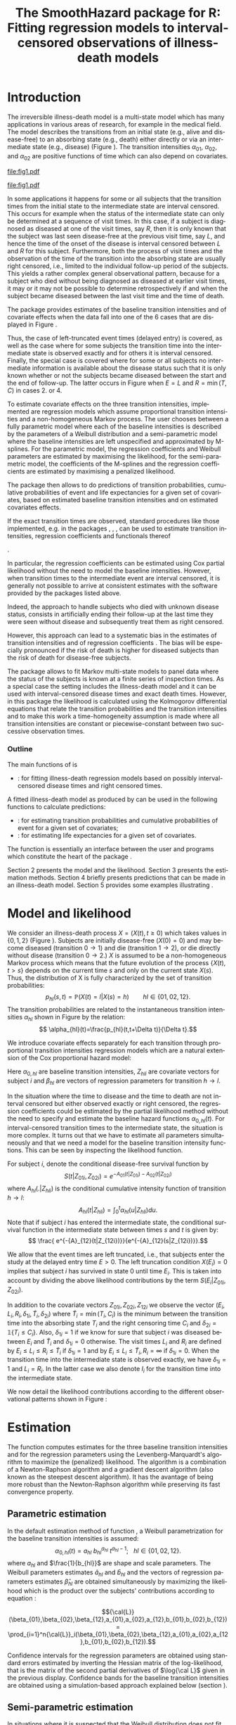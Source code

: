* Introduction

The irreversible illness-death model is a multi-state model which has
many applications in various areas of research, for example in the
medical field. The model describes the transitions from an initial
state (e.g., alive and disease-free) to an absorbing state (e.g.,
death) either directly or via an intermediate state (e.g., disease)
(Figure \ref{fig:1}). The transition intensities $\alpha_{01}$,
$\alpha_{02}$, and $\alpha_{02}$ are positive functions of time which
can also depend on covariates.

#+source: idm1
#+BEGIN_SRC R :results graphics :exports none :file "fig1.pdf" :cache yes 
library(prodlim)
plotIllnessDeathModel(stateLabels=c("0: Healthy","1: Diseased","2: Dead"),arrowLabelSymbol="alpha")
#+END_SRC

#+RESULTS[<2013-10-14 14:25:19> 7935981c7c349774b7ffe530e9ca621ff898c9d1]:
[[file:fig1.pdf]]

#+ATTR_LaTeX: :width 0.4\textwidth
#+LABEL: fig:1
#+CAPTION: The irreversible illness-death model
#+results: idm1
[[file:fig1.pdf]]

In some applications it happens for some or all subjects that the
transition times from the initial state to the intermediate state are
interval censored. This occurs for example when the status of the
intermediate state can only be determined at a sequence of visit
times. In this case, if a subject is diagnosed as diseased at one of
the visit times, say $R$, then it is only known that the subject was
last seen disease-free at the previous visit time, say $L$, and hence
the time of the onset of the disease is interval censored between $L$
and $R$ for this subject. Furthermore, both the process of visit times
and the observation of the time of the transition into the absorbing
state are usually right censored, i.e., limited to the individual
follow-up period of the subjects. This yields a rather complex general
observational pattern, because for a subject who died without being
diagnosed as diseased at earlier visit times, it may or it may not be
possible to determine retrospectively if and when the subject became
diseased between the last visit time and the time of death.

The \pkg{SmoothHazard} package provides estimates of the baseline transition
intensities and of covariate effects when the data fall into one of
the 6 cases that are displayed in Figure \ref{fig:0}.
#+source: obspattern
#+BEGIN_SRC ditaa :file obs-patterns.png :exports none :cache yes
1. Right censored alive, not diseased until
   time L, disease status at C unknown

                +---+
  E-------------| L |-------------> C
                +---+

2. Interval-censored disease onset time
   then right censored alive:

             +---+   +---+
  E----------| L |---| R |--------> C
             +---+   +---+

3. Exactly observed disease onset time
  then right censored alive:

                +---+
  E-------------| I |-------------> C
                +---+

4. Interval-censored disease onset time
     then died:

             +---+   +---+
  E----------| L |---| R |--------> T
             +---+   +---+

5. Exactly observed disease onset time
      then died:

                +---+
  E-------------| I |-------------> T
                +---+

6. Died, not diseased until
   time L, disease status at T unknown

                +---+
  E-------------| L |--------------> T
                +---+
#+END_SRC

#+RESULTS[<2013-10-15 09:55:37> 3b363a1bfc01f6326adbe7464ef4e1c1285ca72e]:
[[file:obs-patterns.png]]

#+ATTR_LaTeX: :width 0.5\textwidth
#+LABEL: fig:0
#+CAPTION: Observational patterns that are recognized by \pkg{SmoothHazard}. The letters I and T denote the transition times into the intermediate and absorbing state, respectively. The letters E and C denote the start and end of follow-up, respectively, and the letters L and R the visit times between which the transition into the intermediate happened.  
#+results: obspattern
[[file:obs-patterns.png]]
Thus, the case of left-truncated event times
(delayed entry) is covered, as well as the case where for some
subjects the transition time into the intermediate state is observed
exactly and for others it is interval censored.  Finally, the special
case is covered where for some or all subjects no intermediate
information is available about the disease status such that it is only
known whether or not the subjects became diseased between the start
and the end of follow-up. The latter occurs in Figure \ref{fig:0} when
$E=L$ and $R=\min(T,C)$ in cases 2. or 4.

To estimate covariate effects on the three transition intensities,
implemented are regression models which assume proportional transition
intensities and a non-homogeneous Markov process. The user chooses
between a fully parametric model where each of the baseline
intensities is described by the parameters of a Weibull distribution
and a semi-parametric model where the baseline intensities are left
unspecified and approximated by M-splines. For the parametric model,
the regression coefficients and Weibull parameters are estimated by
maximising the likelihood, for the semi-parametric model, the
coefficients of the M-splines and the regression coefficients are
estimated by maximising a penalized likelihood.

The package \pkg{SmoothHazard} then allows to do predictions of
transition probabilities, cumulative probabilities of event and 
life expectancies for a given set of covariates, 
based on estimated baseline transition intensities and on estimated 
covariates effects. 

If the exact transition times are observed, standard procedures like
those implemented, e.g. in the packages \pkg{survival}, \pkg{rms},
\pkg{etm}, \pkg{mstate} can be used to estimate transition
intensities, regression coefficients and functionals thereof
#
\citep[see][]{deWreede_Fiocco_Putter_2010, beyersmann2011competing}.
#
In particular, the regression coefficients can be estimated using Cox
partial likelihood \citep{coxpartial} without the need to model the
baseline intensities. However, when transition times to the
intermediate event are interval censored, it is generally not possible
to arrive at consistent estimates with the software provided by the
packages listed above. 
 # There are several adhoc approaches. 
Indeed, the approach to handle subjects who died with unknown disease 
status, consists in artificially ending their follow-up 
at the last time they were seen without disease and subsequently 
treat them as right censored. 
 # For example, one can artificially end the follow-up for subjects who died with
 # unknown disease status at the last time they were seen without disease
 # and subsequently treat them as right-censored. 
 # Or, one can try to impute the onset time of disease for diseased subjects, 
 # for example simply by using the middle of the interval censored observation.
However, this approach can lead to a systematic bias in the
estimates of transition intensities and of regression coefficients
\citep{Joly_Commenges_Helmer_Letenneur_2002, Leffondre_2013}. The bias
will be especially pronounced if the risk of death is higher for
diseased subjects than the risk of death for disease-free subjects.

The \pkg{msm} package \citep{Jackson_2010} allows to fit Markov
multi-state models to panel data where the status of the subjects is
known at a finite series of inspection times. As a special case the
setting includes the illness-death model and it can be used with
interval-censored disease times and exact death times. However, in
this package the likelihood is calculated using the Kolmogorov
differential equations that relate the transition probabilities and
the transition intensities and to make this work a time-homogeneity
assumption is made where all transition intensities are constant or
piecewise-constant between two successive observation times.

 # The package \pkg{intcox} provides estimates of the Cox regression
 # model based on interval-censored event times. However, presently the
 # functions are restricted to the simple survival model with a single
 # event and it does not seem to provide estimates of the standard errors
 # which could be used to construct confidence limits and p-values.

*** Outline

The main functions of \pkg{SmoothHazard} is
  # - \code{shr} : for fitting survival regression models based on possibly interval-censored event times.
 - \code{idm} : for fitting illness-death regression models based on possibly interval-censored disease times and right censored times.
 A fitted illness-death model as produced
by \code{idm} can be used in the following functions to calculate predictions: 
 - \code{predict.idm} : for estimating transition probabilities and cumulative probabilities of event for a given set of covariates;
 - \code{lifexpect} : for estimating life expectancies for a given set of covariates.
 
The \code{R} function \code{idm} is essentially an interface between 
the user
and \proglang{FORTRAN} programs which constitute the heart of the
package \pkg{SmoothHazard}.

Section 2 presents the model and the likelihood.
Section 3 presents the estimation methods.
Section 4 briefly presents predictions that can be made in an illness-death model. 
Section 5 provides some examples illustrating \pkg{SmoothHazard}.

* Model and likelihood

We consider an illness-death process $X=(X(t),t \geq 0)$ which takes
values in $\{0,1,2\}$ (Figure \ref{fig:1}). Subjects are initially
disease-free ($X(0)=0$) and may become diseased (transition $0
\rightarrow 1$) and die (transition $1 \rightarrow 2$), or die
directly without disease (transition $0 \rightarrow 2$.)  $X$ is
assumed to be a non-homogeneous Markov process which means that the
future evolution of the process $\{X(t),t>s\}$ depends on the current
time $s$ and only on the current state $X(s)$. Thus, the distribution
of X is fully characterized by the set of transition probabilities: $$
p_{hl}(s,t)=\mathbb{P}(X(t)=l|X(s)=h)\qquad hl \in \{01,02,12\}.$$ The
transition probabilities are related to the instantaneous transition
intensities $\alpha_{hl}$ shown in Figure \ref{fig:1} by the relation:
$$ \alpha_{hl}(t)=\frac{p_{hl}(t,t+\Delta t)}{\Delta t}.$$

We introduce covariate effects separately for each transition through
proportional transition intensities regression models which are a
natural extension of the Cox proportional hazard model:
\begin{equation}
\alpha_{hl}(t|Z_{hli})=\alpha_{0,hl}(t)\exp\{\beta_{hl}^T Z_{hli}\};\qquad hl \in \{01,02,12\}.
\end{equation}
Here $\alpha_{0,hl}$ are baseline transition intensities, $Z_{hli}$
are covariate vectors for subject $i$ and $\beta_{hl}$ are vectors of
regression parameters for transition $h \rightarrow l$.

In the situation where the time to disease and the time to death are
not interval censored but either observed exactly or right censored,
the regression coefficients could be estimated by the partial likelihood
method without the need to specify and estimate the baseline hazard
functions $\alpha_{0,hl}(t)$. For interval-censored transition times
to the intermediate state, the situation is more complex. It turns out
that we have to estimate all parameters simultaneously and that we
need a model for the baseline transition intensity functions. This can
be seen by inspecting the likelihood function.

For subject $i$, denote the conditional disease-free survival function
by $$S(t|Z_{01i},Z_{02i})=e^{- A_{01}(t|Z_{01i}) -A_{02}(t|Z_{02i})}$$
where ${A}_{hl}(.|Z_{hli})$ is the conditional cumulative intensity
function of transition $h \rightarrow l$: $${A}_{hl}(t|Z_{hli})=\int_0^t
{\alpha}_{hl}(u|Z_{hli})du.$$ Note that if subject $i$ has entered the
intermediate state, the conditional survival function in the
intermediate state between times $s$ and $t$ is given by: $$ \frac{
e^{-{A}_{12}(t|Z_{12i})}}{e^{-{A}_{12}(s|Z_{12i})}}.$$

We allow that the event times are left truncated, i.e., that subjects
enter the study at the delayed entry time $E>0$. The left truncation
condition $X(E_{i})=0$ implies that subject $i$ has survived in state
0 until time $E_{i}$. This is taken into account by dividing the above
likelihood contributions by the term ${S(E_{i}|Z_{01i},Z_{02i})}$.

In addition to the covariate vectors $Z_{01i},Z_{02i},Z_{12i}$ we
observe the vector $(E_i,L_i,R_i,\delta_{1i},\tilde T_i,\delta_{2i})$
where $\tilde T_i=\min(T_i,C_i)$ is the minimum between the transition
time into the absorbing state $T_i$ and the right censoring time $C_i$
and $\delta_{2i}=\mathds{1}\{T_i\le C_i\}$. Also, $\delta_{1i}=1$ if we know
for sure that subject $i$ was diseased between $E_i$ and $\tilde T_i$
and $\delta_{1i}=0$ otherwise. The visit times $L_i$ and $R_i$ are
defined by $E_i\le L_i\le R_i\le \tilde T_i$ if $\delta_{1i}=1$ and by
$E_i\le L_i \le \tilde T_i, R_i=\infty$ if $\delta_{1i}=0$. When the
transition time into the intermediate state is observed exactly, we
have $\delta_{1i}=1$ and $L_i=R_i$. In the latter case we also denote
$I_i$ for the transition time into the intermediate state.

We now detail the likelihood contributions according to the different
observational patterns shown in Figure \ref{fig:0}:

# distinguishing if subject $i$ has been observed
# in state 1 (diseased) or not.
# - If subject $i$ has first been observed diseased at time $R_i$ and
# has last been seen disease-free at time $L_i$ ($L_i<R_i$), disease
# time is interval-censored between $L_i$ and $R_i$. The likelihood
# contribution for subject $i$ is:
 #+BEGIN_LaTeX
\begin{equation}\label{eq:1}
 \begin{split}
 %
 \text{case 1:}\quad {\cal L}_i & = S(C_i|Z_{01i},Z_{02i}) + \int_{L_i}^{C_i} S(u|Z_{01i},Z_{02i}) \alpha_{01}(u|Z_{01i}) \frac{e^{-{A}_{12}(C_i|Z_{12i})}}{e^{-{A}_{12}(u|Z_{12i})}}du \\
 %
 \text{case 2:}\quad {\cal L}_i & = \int_{L_i} ^{R_i} S(u|Z_{01i},Z_{02i}) \alpha_{01}(u|Z_{01i}) \frac{e^{-{A}_{12}(C_i|Z_{12i})}}{e^{-{A}_{12}(u|Z_{12i})}}du\\
 % 
 \text{case 3:}\quad {\cal L}_i & =  S(I_i|Z_{01i},Z_{02i}) \alpha_{01}(I_i|Z_{01i}) \frac{e^{-{A}_{12}(C_i|Z_{12i})}}{e^{-{A}_{12}(I_i|Z_{12i})}}\\
 %
 \text{case 4:}\quad {\cal L}_i & = \int_{L_i} ^{R_i} S(u|Z_{01i},Z_{02i}) \alpha_{01}(u|Z_{01i}) \frac{e^{-{A}_{12}(T_i|Z_{12i})}}{e^{-{A}_{12}(u|Z_{12i})}} \alpha_{12}(T_i|Z_{12i})du\\
 %
 \text{case 5:}\quad  {\cal L}_i & =  S(I_i|Z_{01i},Z_{02i}) \alpha_{01}(I_i|Z_{01i}) \frac{e^{-{A}_{12}(T_i|Z_{12i})}}{e^{-{A}_{12}(I_i|Z_{12i})}} \alpha_{12}(T_i|Z_{12i})\\ 
 %
 \text{case 6:}\quad {\cal L}_i & = S(T_i|Z_{01i},Z_{02i})\alpha_{02}(T_i|Z_{02i}) \\
  \qquad & + \int_{L_i}^{T_i} S(u|Z_{01i},Z_{02i}) \alpha_{01}(u|Z_{01i}) \frac{e^{-{A}_{12}(T_i|Z_{12i})}}{e^{-{A}_{12}(u|Z_{12i})}} \alpha_{12}(T_i|Z_{12i}) du \\
 %
 \end{split}
 \end{equation}
#+END_LaTeX 



# Indeed, if subject $i$ has not died at $T_i$ (\delta_{2i}=0), he may
# have survived in state 0 (term at the left side of the plus sign) or
# he may have becomed diseased between $R_i$ and $T_i$ (term at the
# right side of the plus sign); if subject $i$ has died at $T_i$, he
# may have moved directly from state 0 to state 2 (term at the right
# side of the plus sign) or he may have became diseased at some time
# between $R_i$ and $L_i$ and then died (term at the right side of the
# plus sign).  If time to disease and time to death are both
# right-censored at the same time, we have $L_i=R_i=T_i$ and the
# integral value in is zero.

* Estimation
  
The \code{idm} function computes estimates for the three baseline
transition intensities and for the regression parameters using the
Levenberg-Marquardt's algorithm \citep{Levenberg_1944,Marquardt_1963}
to maximize the (penalized) likelihood.  The algorithm is a
combination of a Newton-Raphson algorithm and a gradient descent
algorithm (also known as the steepest descent algorithm). It has the
avantage of being more robust than the Newton-Raphson algorithm while
preserving its fast convergence property.

** Parametric estimation

In the default estimation method of function \code{idm}, a Weibull
parametrization for the baseline transition intensities is assumed: $$
\alpha_{0,hl}(t)= a_{hl} ~ b_{hl}^{a_{hl}} ~ t^{a_{hl}-1}; ~~~ hl \in
\{01,02,12\}.$$ where $a_{hl}$ and $\frac{1}{b_{hl}}$ are shape and scale
parameters.  The Weibull parameters estimates $\hat{a}_{hl}$ and $\hat{b}_{hl}$ and the
vectors of regression parameters estimates $\hat \beta_{hl}$ are obtained
simultaneously by maximizing the likelihood which is the product over the
subjects' contributions according to equation \ref{eq:1}:

$${\cal{L}}(\beta_{01},\beta_{02},\beta_{12},a_{01},a_{02},a_{12},b_{01},b_{02},b_{12})
= \prod_{i=1}^n{\cal{L}}_i(\beta_{01},\beta_{02},\beta_{12},a_{01},a_{02},a_{12},b_{01},b_{02},b_{12}).$$

Confidence intervals for the regression parameters are obtained using
standard errors estimated by inverting the Hessian matrix of the
log-likelihood, that is the matrix of the second partial derivatives
of $\log{\cal L}$ given in the previous display. Confidence bands for
the baseline transition intensities are obtained using a
simulation-based approach explained below (section \ref{sec:CI}).

** Semi-parametric estimation
\label{sec:semi-para}

In situations where it is suspected that the Weibull distribution does
not fit the data very well one can think of extending the model and to
leave the baseline intensity functions completely unspecified, as in
the Cox regression model. Unfortunately, in interval-censored data
there is no direct analogue to the partial likelihood and the Breslow
estimator of the Cox model in right-censored data. 
# To approximate the likelihood simulateously for the regression coefficients and the baseline intensities, t
The function \code{idm} implements a
semi-parametric model where the three baseline transition intensities
are approximated by linear combinations of M-splines. In this section
we explain the basic steps of the approach.

*** The penalized likelihood 

To control the smoothness of the estimated intensity functions, we
penalize the log-likelihood by a term which specificies the curvature
of the intensity functions. It is given by the square of the second
derivates. The penalized log-likelihood $(pl)$ is defined as:
\begin{equation}
\label{eq:77}
pl = l - \kappa_{01} \int {\alpha_{01} ^{''} }^2 (u|Z_{01}) du  - \kappa_{02} \int {\alpha_{02} ^{''} }^2 (u|Z_{02}) du
- \kappa_{12} \int {\alpha_{12} 
^{''} }^2 (u|Z_{12}) du
\end{equation}
where $l$ is the log-likelihood and $\kappa_{01}$, $\kappa_{02}$ and
$\kappa_{12}$ are three positive parameters which control the
trade-off between the data fit and the smoothness of the functions. It
is proposed that the penalization parameters are chosen by maximizing
a cross-validated likelihood score. Here, leave-one-out is appealing
as the result does not depend on the random seed as it would, e.g.,
for 10-fold cross-validation.
 However, since leave-one-out requires as
many 
 # computations 
maximizations of the likelihood as there are subjects in the data
set, this can be computationally very expensive. To avoid extremely
long run times we have implemented the following algorithm:

Step 1. We ignore the covariates and use a grid search method to find
 the values for $(\kappa_{01}, \kappa_{02}, \kappa_{12})$ based on an
 approximiation of the 
 # marginal 
leave-one-out log-likelihood score.
 The approximation is equivalent to one step of the Newton-Raphson
 algorithm and reduces the number of calculations considerably. This
 approach was proposed by \citet{O'Sullivan_1988} for survival models
 and 
 # extended and 
studied by
 \citet{Joly_Commenges_Helmer_Letenneur_2002} in an illness-death model
 #  multi-state model
 with interval censored data.
  
Step 2. We use the results of Step 1, i.e. the optimized value of
  $(\kappa_{01}, \kappa_{02}, \kappa_{12})$ to maximize the penalized
  likelihood \eqref{eq:77} with covariates. The parameters being
  maximized are the regression coefficients and the coefficients of
  the linear combination of the M-splines defined below.

*** M-splines

A family of M-spline functions of order $k$, $M_1,\ldots,M_n$ is
defined by a set of $m$ knots where $n=m+k-2$ \citep{Ramsay_1988}. We
consider only cubic M-splines of order $k=4$. Denote by
$t_{01}=(t_{01,1},\dots,t_{01,m_{01}})$ a sequence of $m_{01}$ knots
used for 
 # $\hat{\alpha}_{0,01}$, 
approximating $\alpha_{01}$ and by
$t_{02}=(t_{02,1},\dots,t_{02,m_{02}})$ and
$t_{12}=(t_{12,1},\dots,t_{12,m_{12}})$ similar sequences of knots for
 # $\hat{\alpha}_{0,02}$ and $\hat{\alpha}_{0,12}$, 
approximating $\alpha_{02}$ and $\alpha_{12}$ respectively. We
denote by $M_{hl}^T=M_{hl,1},\ldots,M_{hl,n_{hl}}$ the families of
$n_{hl}$ cubic M-splines, with $n_{hl}=m_{hl}+2$ and for $hl \in
\{01,02,12\}$. 
 # The estimator $\hat{\alpha_{hl}$
 The baseline transition intensity $\alpha_{0,hl}$ is approximated using
the following linear combination: $$ \tilde
\alpha_{0,hl}(t)=\sum_{i=1}^{n_{hl}} (a_{hl,i})^2 M_{hl,i}(t) $$ where
$a_{hl,i}$ are unkown parameters. The $n_{hl}$ M-splines are integrated in order to
produce a family of monotone splines, these are called
I-splines. Thus, with each M-spline $M_{hl,i}$ we associate an
I-spline $I_{hl,i}$: $$I_{hl,i}(t)=\int_{t_{hl,1}}^t M_{hl,i}(u) du.$$
For given values of the parameters $a_{hl,i}$, we can approximate the
cumulative baseline transition intensities $A_{hl}$ by a linear
combination of I-splines:
$$ \tilde A_{0,hl}(t)=\sum_{i=1}^{n_{hl}} (a_{hl,i})^2 I_{hl,i}(t).$$
Because M-splines are non-negative, the positivity constraint on
$(a_{hl,i})^2$ ensures that $\tilde A_{0,hl}$ is monotone increasing.

\medskip

Confidence intervals of the regression parameters are obtained using
estimated standard errors which are obtained by inverting the Hessian
matrix of the penalized log-likelihood.

Confidence intervals for the transition intensities $\alpha_{hl}(t)$
are obtained using the Bayesian approach proposed in
\citet{O'Sullivan_1988} for survival analysis where the standard
errors are estimated by $M_{hl}(t)^T H^{-1} M_{hl}(t)$ where $H$
denotes the Hessian matrix of the penalized log-likelihood.

* Predictions

Often in illness-death models the functions of interest are the
transition intensities.  However, other quantities (transition probabilities, cumulative probabilities and life
expectancies) which can be
expressed in terms of the transition intensities \citep{Touraine_2013}
may provide additional information and have a more natural
interpretation.

For example, given a set of covariates $Z_{01,i},Z_{02,i},Z_{12,i}$
for a subject $i$ who is diseased at time $s$, one could be interested
in probability to be still alive at some time $t>s$, or in life
expectancy. Given a set of covariates $Z_{01,j},Z_{02,j},Z_{12,j}$ for
a subject $j$ who is diseased-free at time $s$, one could be
interested in lifetime risk of disease or in healthy life expectancy
(expected remaining sojourn time in the healthy state). 
Since these quantities
can be written in terms of the transition intensities,
\pkg{SmoothHazard} provides estimates of them using estimates of the
transition intensities. Confidence intervals are
calculated using the simulation-based method immediately following.

** Confidence regions
#+begin_src latex
\label{sec:CI}
#+end_src

A simulation based approach \citep{Mandel_2013} is used to calculate
confidence intervals for the transition intensities $\alpha_{hl}(t)$
in the parametric approach and for the other quantities of interest
in both parametric and semi-parametric approaches. 
 # The approach is the same for the regression parameters in both models and
 # for the distribution parameters in the parametric model and for the
 # spline parameters in the semi-parametric model. 
To briefly outline how
it works, we generically denote by $\theta$ the vector of all the
parameters that characterize the likelihood and by $\hat\theta$ the
maximum (penalized) likelihood estimator.
$\theta$ contains the Weibull parameters in the parametric model,
the spline parameters in the semi-parametric model
and the regression parameters in both models. 

We assume the asymptotic normality for the estimator $\hat{\theta}$
and denote by $\hat{V}_{\hat{\theta}}$ the estimated covariance matrix
of $\hat{\theta}$. We consider a multivariate normal distribution with
the parameters estimates as expectation and $\hat{V}_{\hat{\theta}}$
as covariance matrix. We generate $n$ vectors ($n=2000$ in practice)
from this distribution: $\theta^{(1)},\ldots,\theta^{(n)}$.  Based on
them, we can calculate $n$ values for the transition intensities:
$\alpha_{hl}^{(1)}(t)$,\ldots,$\alpha_{hl}^{(n)}(t)$, and therefore
$n$ values for any quantity of interest written in terms of the
transition intensities.  The $n$ values reflecting the sample
variation \citep{Aalen_Farewell_De_Angelis_Day_Gill_1997}, we order
them and the $2.5^{\text{th}}$ and the $97.5^{\text{th}}$ empirical
percentiles are then used as lower and upper confidence bounds for
95\% confidence intervals.  This procedure can be repeated for any
$t$, so we can obtain pointwise confidence bands for
${\alpha}_{hl}(.)$.

* Using SmoothHazard

** COMMENT table generator
| Case | Description                                           | $\delta_1$ | $\delta_2$ | L     | R     | T     | Remark                  |
|------+-------------------------------------------------------+------------+------------+-------+-------+-------+-------------------------|
|    1 | No illness observed, right-censored death time        |          0 |          0 | $L_i$ | $L_i$ | $C_i$ | $L_i\le C_i$            |
|    2 | Interval-censored ill time, right-censored death time |          1 |          0 | $L_i$ | $R_i$ | $C_i$ | $L_i<R_i\le C_i$        |
|    3 | Exact ill time, right-censored death time             |          1 |          0 | $L_i$ | $L_i$ | $C_i$ | $L_i\le C_i$            |
|    4 | Interval-censored ill time, death time observed       |          1 |          1 | $L_i$ | $R_i$ | $T_i$ | $L_i<R_i\le T_i$        |
|    5 | Exact ill time, death time observed                   |          1 |          1 | $L_i$ | $L_i$ | $T_i$ | $L_i\le T_i$            |
|    6 | No illness observed, death time observed              |          0 |          1 | $L_i$ | $L_i$ | $T_i$ | $L_i\le T_i$            |
|      | 

** How to prepare the data 
#+BEGIN_LaTeX
\begin{table}
\centering
\begin{tabular}{rm{18em}rrllll}
Case & Description & $\delta_1$ & $\delta_2$ & L & R & T & Remark\\
\hline
1 & No illness observed, right-censored death time & 0 & 0 & $L_i$ & $L_i$ & $C_i$ & $L_i\le C_i$\\
2 & Interval-censored ill time, right-censored death time & 1 & 0 & $L_i$ & $R_i$ & $C_i$ & $L_i<R_i\le C_i$\\
3 & Exact ill time, right-censored death time & 1 & 0 & $L_i$ & $L_i$ & $C_i$ & $L_i\le C_i$\\
4 & Interval-censored ill time, death time observed & 1 & 1 & $L_i$ & $R_i$ & $T_i$ & $L_i<R_i\le T_i$\\
5 & Exact ill time, death time observed & 1 & 1 & $L_i$ & $L_i$ & $T_i$ & $L_i\le T_i$\\
6 & No illness observed, death time observed & 0 & 1 & $L_i$ & $L_i$ & $T_i$ & $L_i\le T_i$\\
 &  &  &  &  &  &  & \\
\end{tabular}
\caption{Description of how the data set must be built to be understood by the \code{idm} function}
\label{tab:XX}
\end{table}
#+END_LaTeX

Table \ref{tab:XX} shows how the program interpretes the structure of the data
set. In all cases, $L_i$ may be equal to the entry time. 
Some more details are necessary to distinguish the case where the
ill status is known at the last follow-up time for death from the case where
this is not possible. 
 
 - In case 1, if $L_i<C_i$ then it is assumed that the subject may
   become ill between $L_i$ and $C_i$. If $L_i=C_i$ it is assumed that
   the subject is disease-free at time $C_i$. In the latter case the
   integral of the likelihood equals zero.
 - In case 6, if  $L_i<T_i$ then it is assumed that the subject may
   become ill between $L_i$ and $T_i$. If $L_i=T_i$ it is assumed that
   the subject is disease-free at time $T_i$. In the latter case the
   integral of the likelihood equals zero. 
 
** Paquid study 
In order to illustrate the functionality of the package we provide a
random subset containing data from 1000 subjects that were enrolled in
the Paquid study \citep{letenneur1999sex}, a large cohort study on
mental and physical aging.
#+BEGIN_SRC R :exports code :results silent :cache no
library(SmoothHazard)
data(Paq1000)
#+END_SRC
The population consists of subjects aged 65 years and older living in
Southwestern France. 
The event of interest is dementia and death without
dementia is a competing risk. Furthermore, the time to dementia onset
is interval censored between the diagnostic visit and the previous one 
and demented subjects are at risk of death.
Thus, subjects who died without being diagnosed as demented at their last visit 
may have become demented between last visit and death.

#+BEGIN_SRC R :exports none :results silent :cache no
n.demented <- sum(Paq1000$dementia)
n.died <- sum(Paq1000$death)
n.died.notdiagnosed <- sum(Paq1000$death & !Paq1000$dementia)
n.women <- sum(Paq1000$gender==0)
n.men <- sum(Paq1000$gender==1)
n.with <- sum(Paq1000$certif==0)
n.without <- sum(Paq1000$certif==1)
#+END_SRC

In this subset SRC_R{n.demented} subjects are diagnosed as demented
and SRC_R{n.died} died from whom SRC_R{n.died.notdiagnosed} without
being diagnosed as demented before. Because of interval censoring 
more than SRC_R{n.demented} should have been demented, more than
SRC_R{n.died-n.died.notdiagnosed} should have been dead with dementia and
less than SRC_R{n.died.notdiagnosed} should have been dead without dementia
(see Figure \ref{fig:2}).
#+begin_latex
\begin{center}
\begin{figure}
\centering
\begin{tikzpicture}[scale=1]
\node[draw] (nd) at (0,0) {dementia free};
\node[draw] (d) at (4,0) {dementia};
\node[draw] (dcd) at (2,-2) {death};
\draw[->,>=latex] (nd) -- (d)node[label=$\geq 186$,pos=0.5]{};
\draw[->,>=latex] (nd) -- (dcd) node[auto=right,pos=0.5]{$\leq 597$};
\draw[->,>=latex] (d) -- (dcd) node[auto=left,pos=0.5]{$\geq 127$};
\end{tikzpicture}
\caption{The exact number of transitions in the illness-death model with interval-censored time to disease is unknown: example of the \code{Paq1000} data set.}
\label{fig:2}
\end{figure}
\end{center}
#+end_latex

Age is chosen as the basic time scale and subjects are dementia-free
(and alive) at entry into study.  Consequently, we need to deal with
left-truncated event times.

#+BEGIN_SRC R :exports both :results output :cache yes
head(round(Paq1000,1))
#+END_SRC

#+RESULTS[<2013-10-14 14:27:05> 26c6215ce6cb7367493ce150635b48facab8286b]:
:   dementia death   e    l    r    t certif gender
: 1        1     1 72.3 82.3 84.7 87.9      0      0
: 2        0     1 77.9 78.9 78.9 79.6      0      1
: 3        0     1 79.9 79.9 79.9 80.9      0      0
: 4        0     1 74.7 78.6 78.6 82.9      1      1
: 5        0     1 76.7 76.7 76.7 79.2      0      1
: 6        0     0 66.2 71.4 71.4 84.2      1      0

Each row in the data corresponds to one subject.  The variables
\code{dementia} and \code{death} are  $\delta_1$ and $\delta_2$, 
the status variables for dementia and death.
The variable \code{e} contains ages of subjects at entry into
study. The variables \code{l} and \code{r} contain the left and right
endpoints of the censoring intervals.  For demented subjects, \code{r}
is the age at the diagnostic visit and \code{l} is the age at the
previous one.  For non demented subjects, \code{l} and \code{r} are
the age at the latest visit without dementia (\code{l}=\code{r}).  The
variable \code{t} is the age at death or at latest news on vital
status.  There are two binary covariates: \code{certif} for primary
school diploma (SRC_R{n.with} with diploma and SRC_R{n.without}
without diploma) and \code{gender} (SRC_R{n.women} women and
SRC_R{n.men} men).

The function \code{idm} computes estimates for the three transition
intensities $\alpha_{01}(.)$, $\alpha_{02}(.)$, $\alpha_{12}(.)$ which
represents age-specific incidence rate of dementia, age-specific mortality
rate of dementia-free subjects and age-specific mortality rate of
demented subjects, respectively.  Proportional transition intensities
regression models allow for covariates on each transition.
Covariates are specified independently for the regression models of
the three transition intensities by the right hand side of the
respective formula \code{formula01}, \code{formula02} and
\code{formula12}.

Interval censoring and left truncation must be specified at the left
side of the formula arguments using the \code{Hist} function.  For
left-truncated data, the \code{entry} argument of \code{Hist} must
contain the vector of delayed entry times.  For interval-censored
data, the \code{time} argument of \code{Hist} must contain a list of
the left and right endpoints of the intervals.
The \code{data} argument contains the data frame in which to
interpret the variables of \code{formula01}, \code{formula02} and
\code{formula12}.
The left side of \code{formula12} argument does not need to be filled because all the data 
informations are already contained in \code{formula01} and \code{formula02}.
The left side of \code{formula12} argument is required only if we want the covariates 
impacting 
transition $1 \rightarrow 2$ different from those impacting transition 
$0 \rightarrow 2$.

** Fitting the illness-death model based on interval-censored data

The main function \code{idm} computes estimates for the three baseline
transition intensities and for the regression parameters of an
illness-death model.  The \code{intensities} argument by specifying
the form of the transition intensities allows to select either the
parametric or a semi-parametric estimation method :

- With the default value \code{"Weib"}, a Weibull distribution is
  assumed for the baseline transition intensities and the parameters
  are estimated by maximizing the log-likelihood;
- With the \code{"Splines"} value, the baseline transition
  intensities are approximated by linear combinations of
  M-splines and the parameters are estimated by
  maximizing the penalized log-likelihood.

We stop the iterations of the maximization algorithm when the differences 
between two consecutive
parameters values, log-likelihood values, and gradient values is small
enough.  The default convergence criteria are $10^{-5}$, $10^{-5}$ and
$10^{-3}$ and can be changed by means of the \code{eps} argument.

We now illustrate how to fit the illness-death model to the 
\code{Paq1000} data set, based on 
interval-censored dementia times and exact death times.

\bigskip

In the following call, a Weibull parametrization is used for the three baseline 
transition intensities and we include two covariates on the transition to dementia,
one covariate on the transition from no dementia to death and no covariates 
on the transition from dementia to death. Note that in case of missing \code{formula12}
argument the covariates on the $1 \rightarrow 2$ transition are the same as 
the ones specified in the  \code{formula02} argument.

#+BEGIN_SRC R :exports both :results output :cache yes
fit.weib <- idm(formula01=Hist(time=list(l,r),event=dementia,entry=e)~certif+gender,
                formula02=Hist(time=t,event=death,entry=e)~gender,
                formula12= ~ 1,
                data=Paq1000)
fit.weib
#+END_SRC

#+RESULTS[533b8033ecebe360826bcd8031f9ecfc5e82d599]:
#+begin_example
Call:
idm(formula01 = Hist(time = list(l, r), event = dementia, entry = e) ~ 
    certif + gender, formula02 = Hist(time = t, event = death, 
    entry = e) ~ gender, formula12 = ~1, data = Paq1000)

Illness-death model: Results of Weibull regression for the intensity functions.

number of subjects:  1000 
number of events '0-->1':  186 
number of events '0-->2' or '0-->1-->2':  724 
number of covariates:  2 1 0 

                coef SE.coef     HR          CI      Wald p.value
certif_01_01 -0.4117  0.1827 0.6625 [0.46;0.95]  5.077106 0.02424
gender_01_01 -0.2621  0.1561 0.7694 [0.57;1.04]  2.818364 0.09319
gender_02_02  0.6712  0.1143 1.9565 [1.56;2.45] 34.449583 < 1e-04

               Without cov  With cov
Log likelihood   -3075.308 -3053.648

Parameters of the Weibull distribution: 'S(t) = exp(-(b*t)^a)'
      alpha01    alpha02    alpha12
a 11.12344625 8.82268159 6.44006486
b  0.01102198 0.01074539 0.01381268

----
Model converged.
number of iterations:  6 
convergence criteria: parameters= 7.3e-10 
                    : likelihood= 2.3e-08 
                    : second derivatives= 2.8e-12
#+end_example

The hazard ratios HR ($\mathrm{e}^{\text{coef}}$) have the usual interpretation, 
as in a parametric Cox regression model.

The three baseline transition intensity functions can be displayed as
functions of time, functions of age in our illustrative example 
(Figure \ref{fig:alpha_weib}).
#+source: paq-fit-weib
 # #+BEGIN_SRC R :exports both :results graphics :file "transition-intensities-paq-weib.pdf" :cache yes
#+BEGIN_SRC R :exports code :results graphics :file "transition-intensities-paq-weib.pdf" :cache yes
par(mgp=c(4,1,0),mar=c(5,5,5,5))
plot(fit.weib,conf.int=TRUE,lwd=3,citype="shadow",xlim=c(65,100), axis2.las=2,axis1.at=seq(65,100,5),xlab="Age (years)")
#+END_SRC

#+RESULTS[59d47fe4ea303c6431aca8cab00739b8525a98dc]:
[[file:transition-intensities-paq-weib.pdf]]

#+ATTR_LaTeX: :width 0.7\textwidth
#+LABEL: fig:alpha_weib
#+CAPTION: Baseline transition intensities estimated using the Weibull parametrization of the parametric approach
#+results: paq-fit-weib
file:transition-intensities-paq-weib.pdf

\bigskip

The other estimation option in the function \code{idm} permits to
relax the strict parametric assumptions of the Weibull regression
models. With the option \code{intensities="Splines"}, 
linear combinations of M-splines are
used to approximate the three baseline transition
intensities. Although this option implies a considerable amount of
extra computations (see Section \ref{sec:semi-para}), the call and the printed output are
very similar to the Weibull model:

#+BEGIN_SRC R :exports both :results output :cache yes
fit.splines <- idm(formula01=Hist(time=list(l,r),event=dementia,entry=e)~certif+gender,
                   formula02=Hist(time=t,event=death,entry=e)~gender,
                   formula12= ~ 1,
                   intensities="Splines",data=Paq1000)
fit.splines
#+END_SRC

#+RESULTS[b5d5296c8f876f3a67343398a31a039e4dd19928]:
#+begin_example
Call:
idm(formula01 = Hist(time = list(l, r), event = dementia, entry = e) ~ 
    certif + gender, formula02 = Hist(time = t, event = death, 
    entry = e) ~ gender, formula12 = ~1, data = Paq1000, intensities = "Splines")

Illness-death regression model using M-spline approximations
 of the baseline transition intensities.

number of subjects:  1000 
number of events '0-->1':  186 
number of events '0-->2' or '0-->1-->2':  724 
number of subjects:  1000 
number of covariates:  2 1 0 

Smoothing parameters:
      transition01 transition02 transition12
knots        7e+00        7e+00            7
kappa        8e+05        2e+05        50000

                coef SE.coef     HR          CI      Wald p.value
certif_01_01 -0.3762  0.1853 0.6865 [0.48;0.99]  4.122728 0.04231
gender_01_01 -0.2297  0.1580 0.7948 [0.58;1.08]  2.113669 0.14599
gender_02_02  0.6529  0.1119 1.9211 [1.54;2.39] 34.039816 < 1e-04

                         Without cov  With cov
Penalized log likelihood   -3072.464 -3052.046

----
Model converged.
number of iterations:  8 
convergence criteria: parameters= 4e-09 
                    : likelihood= 9.5e-08 
                    : second derivatives= 2.2e-11
#+end_example

Again, the estimated baseline transition intensities can conveniently
be visualized in a joint graph (Figure \ref{fig:alpha_splines}).

#+source: paq-fit-splines
 # #+BEGIN_SRC R :exports both  :results graphics :file "transition-intensities-paq-splines.pdf"
#+BEGIN_SRC R :exports code  :results graphics :file "transition-intensities-paq-splines.pdf"
par(mgp=c(4,1,0),mar=c(5,5,5,5))
plot(fit.splines,conf.int=TRUE,lwd=3,citype="shadow",xlim=c(65,100), axis2.las=2,axis1.at=seq(65,100,5),xlab="Age (years)")
#+END_SRC

#+RESULTS[<2013-10-14 14:32:25> 24af9890d284b46581ef5b3cfeb99315bcaa0617]:
[[file:transition-intensities-paq-splines.pdf]]

#+ATTR_LaTeX: :width 0.7\textwidth
#+LABEL: fig:alpha_splines
#+CAPTION: Baseline transition intensities estimated using the splines approximation of the semi-parametric approach
#+results: paq-fit-splines
file:transition-intensities-paq-splines.pdf


*** Semi-parametric estimation method: choice of smoothing parameters

Some optional arguments are specific to the semi-parametric approach
(when using the option \code{intensities="Splines"}):

- \code{n.knots} contains a vector (by default \code{c(7,7,7)})
  specifying the number of knots on the $0 \rightarrow 1$, $0
  \rightarrow 2$ and $1 \rightarrow 2$ transitions, respectively;
- \code{knots} contains the choice of the knots placement (equidistant
  by default or quantile-based placement) or a list of sequences of
  knots for transitions $0 \rightarrow 1$, $0 \rightarrow 2$ and $1
  \rightarrow 2$ respectively, to be specified by the user;
- \code{CV} (FALSE by default) is set to TRUE for using approximate
  leave-one-out cross-validation score to choose the smoothing
  parameters $\kappa_{01}$, $\kappa_{02}$, $\kappa_{12}$;
- \code{kappa} contains the smoothing parameters if \code{CV=FALSE}
  (arbitrary choice of the smoothing parameters $\kappa_{01}$,
  $\kappa_{02}$, $\kappa_{12}$); the initial smoothing parameters for
  the grid search method which maximize the approximate leave-one-out
  cross-validation score if \code{CV=TRUE}.
  
By default the function \code{idm} selects equidistant sequences of 7
knots between the minimal and maximal event times (\code{e}, \code{l}
and \code{r} for \code{Paq1000}). There must be a knot before or at
the first time from which there are subjects at risk and after or at
the last time of transition. The current implementation of our program
requires a minimum of 4 knots for each transition intensitiy.


Consequently, the semi-parametric approach
requires much more information than the parametric one to achieve
convergence. The number of parameters to be estimated is larger, and
enough observation times on each transition are required to fit the
splines.  In particular, in data sets where few $1 \rightarrow 2$
transitions times are observed, we does not recommended this approach.
Increasing the number of knots does not deteriorate the estimates of
the transition intensities: this is because the degree of smoothing in
the penalized likelihood method is tuned by the smoothing parameters
$\kappa_{01}$, $\kappa_{12}$ and $\kappa_{02}$.  On the other hand,
once a sufficient number of knots is established, there is no
advantage in adding more.  Moreover, the more knots, the longer the
running time.  Some numerical problem can arise, particularly for a
large number of knots. 
 # That is why the maximum number of knots is
 # limited to 25. 
So it is recommended to start with a small number of
knots (e.g. 5 or 7) and increase the number of knots until the graph
of the transition intensities function remains unchanged (from our own
experience rarely more than 12 knots).

The default values for the smoothing parameters $\kappa_{01}$, $\kappa_{02}$, 
$\kappa_{01}$, are suitable for the
\code{Paq1000} data set. However, these values can be expected to be
very different depending on time scale, number of subjects and number of knots. 
The cross-validation option can be used to find appropriate smoothing parameters.
However, the running time with cross-validation is very long and an empirical
technique can be preferred. It consists in repeating the \code{idm} running
trying different smoothing parameters.  After each estimation, the
transition intensities are plotted. 
 # This can be done with the \code{plot} function. 
If the curves seem too smooth, it may be useful
to reduce the smoothing parameter. Similarly, if the curves
are too wiggly, the smoothing parameter may be increased.

** Making predictions
 # The function \code{idm} returns an ``idmWeib'' or ``idmSplines'' class
 # object depending on the parametrization of the transition intensities
 # (Weibull or Splines).  
A object as returned by the \code{idm} function 
can be used as argument of the \code{predict} function in
order to obtain transition probabilities, cumulative probabilities of event and 
life expectancies with confidence intervals. 
For example, the following call give predictions regarding 
a 70 years-old male subject who have primary school diploma, 
over a 10 years horizon: 

#+BEGIN_SRC R :exports both :results output :cache yes 
pred <- predict(fit.weib,s=70,t=80,Z01=c(1,1),Z02=1)
x<-round(do.call("rbind",pred),2)
colnames(x) <- c("Probability","Lower","Upper")
x
#+END_SRC

#+RESULTS[b1cd2bf33d2aa4db9bdaf7adf4186838ee5d3657]:
#+begin_example
      Probability Lower Upper
p00          0.64  0.59  0.68
p01          0.05  0.03  0.07
p11          0.33  0.27  0.67
p12          0.67  0.33  0.73
p02_0        0.29  0.24  0.33
p02_1        0.03  0.01  0.05
p02          0.32  0.27  0.36
F01          0.08  0.05  0.12
F0.          0.36  0.32  0.41
#+end_example

The covariates values must be specified in the \code{Z01}, \code{Z02} and \code{Z12} 
arguments in the same order as they were entered in the preceding \code{idm} call.

The ouput attributes are:
- for a dementia-free 70 years-old subject: 
 - the probability of being still alive and dementia-free 10 years later $p_{00}(70,80)$,
 - the probability of being still alive but demented 10 years later $p_{01}(70,80)$, 
 - the probability of dying in the next 10 years $p_{02}(70,80)$ having been demented before ($p_{02}^1(70,80)$) or not ($p_{02}^0(70,80)$), 
 - the absolute risk of dementia in the 10 years (10 years later, the subject may be dead or not) $F_{01}(s,t)$, 
 - the absolute risk of exit from the no dementia state in the 10 years $F_{0 \scriptscriptstyle{\bullet}}(s,t)$ (due to either dementia or death);
- for a demented 70 years-old subject: the probability of dying in the next 10 years $p_{12}(s,t)$ or not $p_{11}(s,t)$.

The following calls give life expectancies regarding 
a 80 years-old female subject who have primary school diploma based on the 
transition intensities estimates from respectively the parametric approach 
and the semi-parametric approach:
#+BEGIN_SRC R :exports both :results output :cache yes
LE.weib <- lifexpect(fit.weib,s=80,Z01=c(1,0),Z02=0)
x<-round(do.call("rbind",LE.weib),2)
colnames(x) <- c("LE","Lower","Upper")
x
#+END_SRC

#+RESULTS[8e47cd263444b9ccd26fb47064148d9adeba623f]:
:                           LE Lower Upper
: life.in.0.expectancy    8.87  7.89  9.78
: life.expectancy.nondis 10.45  9.79 11.61
: life.expectancy.dis     4.89  4.40  7.87

#+BEGIN_SRC R :exports both :results output :cache yes
LE.splines <- lifexpect(fit.splines,s=80,Z01=c(1,0),Z02=0,CI=FALSE)
x<-round(do.call("rbind",LE.splines),2)
colnames(x) <- c("LE")
x
#+END_SRC

#+RESULTS[916f6fc81d3c1dc2acbf39d2347b9e3497c90221]:
:                           LE
: life.in.0.expectancy    8.82
: life.expectancy.nondis 10.42
: life.expectancy.dis     4.91

The confidence intervals calculation may take time, especially using the splines estimates of the transition intensities.
To suppress this calculation, the \code{CI} argument must be set to \code{FALSE} (see above).
To reduce the computation time of the confidence intervals, the number of simulations 
can also be modified using the \code{nsim} argument 
(by default 2000 for the \code{predict} function and 1000 for the \code{lifexpect} function).

The output attributes of  the \code{lifexpect} function are:
- for a dementia-free 80 years-old subject:
 - the life expectancy in state 0 (healthy life expectancy),
 - the life expectancy;  
- for a demented 80 years-old subject: the life expectancy.
 
*** Warnings regarding predictions
\label{sec:warnings}    
Predictions using the splines estimates of the transition intensities
are not possible if involving times prior to the first knot or times
beyond the last knot.  Moreover, the life expectancies are calculated
using integration until infinity using the Weibull estimates and until
the last knot using the splines estimates.  Consequently, to calculate
life expectancies using the splines estimates, we implicitly assume
that the last knot time is the maximal time of death.  The above life
expectancies calculating from the Weibull estimates or the splines
estimates of the transition intensities are very close because the
follow-up period of the \code{Paq1000} data set is long.  However, in
other data sets this assumption may not hold anymore.  
For data sets with short follow-up period, it is possible 
to calculate quantities involving any time, even infinity like 
life expectancies. However, beyond the follow-up time, they are not 
based anymore
on estimations of the transition itensity functions but rather on 
extrapolations on them. Consequently, we do not recommend to do 
predictions involving times beyond the follow-up period.
Finally, to
avoid numerical problem in the predictions calculations, the first and
last knots  for all transitions must be the same or very close.


\bibliography{smoothhazard}
* COMMENT Latex header
#+TITLE: The SmoothHazard package for R: Fitting regression models to interval-censored observations of illness-death models
#+LANGUAGE:  en
#+OPTIONS:   H:3 num:t toc:nil \n:nil @:t ::t |:t ^:t -:t f:t *:t <:t
#+OPTIONS:   TeX:t LaTeX:t skip:nil d:nil todo:t pri:nil tags:not-in-toc author:nil creator:nil
#+LaTeX_CLASS: jss
#+LATEX_HEADER: \usepackage{array}
#+LATEX_HEADER: \usepackage{dsfont}
#+LATEX_HEADER: \usepackage{tikz}
#+LATEX_HEADER: \usepackage{hyperref}
#+LATEX_HEADER: \usepackage{amsmath}
#+LATEX_HEADER: \usepackage{amssymb}
#+LATEX_HEADER: \usepackage{attrib}
#+LATEX_HEADER: \Plainauthor{C\'elia Touraine, Thomas A. Gerds, Pierre Joly}
#+LATEX_HEADER: \author{C\'elia Touraine\\University of Bordeaux \And Thomas A. Gerds\\University of Copenhagen \And Pierre Joly\\University of Bordeaux}
#+LATEX_HEADER: \title{Illness-Death Model for Interval-Censored Data: The \pkg{SmoothHazard} Package for \proglang{R}}
#+LATEX_HEADER: \Shorttitle{Illness-Death Model for Interval-Censored Data: The \pkg{SmoothHazard} Package for \proglang{R}}
#+LATEX_HEADER: \Keywords{illness-death model, interval-censored data, left-truncated data, survival model, proportional regression models, smooth transition intensities, Weibull, penalized likelihood, M-splines}
#+LATEX_HEADER: \Address{C\'elia Touraine\\Univ. Bordeaux\\ISPED\\Centre INSERM U-897-Epidemiologie-Biostatistique\\Bordeaux F-33000\\France\\E-mail: celia.touraine@isped.u-bordeaux2.fr\\URL: http://www.isped.u-bordeaux2.fr/}
#+LATEX_HEADER: \Abstract{\input{jss-abstract.tex}}
#+LATEX_HEADER: \lstset{
#+LATEX_HEADER: keywordstyle=\color{blue},
#+LATEX_HEADER: commentstyle=\color{red},
#+LATEX_HEADER: stringstyle=\color[rgb]{0,.5,0},
#+LATEX_HEADER: basicstyle=\ttfamily\small,
#+LATEX_HEADER: columns=fullflexible,
#+LATEX_HEADER: breaklines=true,        % sets automatic line breaking
#+LATEX_HEADER: breakatwhitespace=false,    % sets if automatic breaks should only happen at whitespace
#+LATEX_HEADER: numbers=left,
#+LATEX_HEADER: numberstyle=\ttfamily\tiny\color{gray},
#+LATEX_HEADER: stepnumber=1,
#+LATEX_HEADER: numbersep=10pt,
#+LATEX_HEADER: backgroundcolor=\color{white},
#+LATEX_HEADER: tabsize=4,
#+LATEX_HEADER: showspaces=false,
#+LATEX_HEADER: showstringspaces=false,
#+LATEX_HEADER: xleftmargin=.23in,
#+LATEX_HEADER: frame=single,
#+LATEX_HEADER: basewidth={0.5em,0.4em}
#+LATEX_HEADER: }
#+LaTeX_HEADER:\usepackage{graphicx}
#+LaTeX_HEADER:\usepackage{array}
#+EXPORT_SELECT_TAGS: export
#+EXPORT_EXCLUDE_TAGS: noexport
#+STARTUP: oddeven
#+PROPERTY: session *R* 
#+PROPERTY: cache yes
